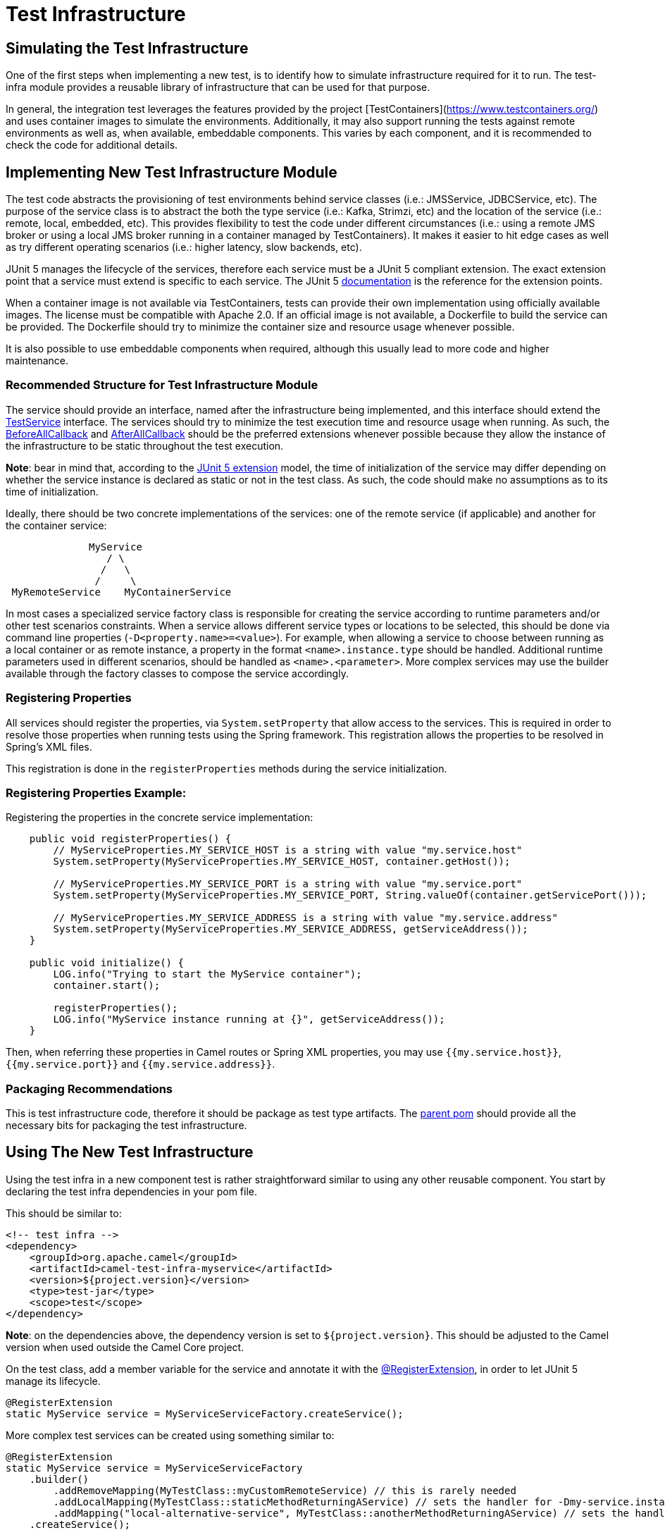 = Test Infrastructure

== Simulating the Test Infrastructure

One of the first steps when implementing a new test, is to identify how to simulate infrastructure required for it to 
run. The test-infra module provides a reusable library of infrastructure that can be used for that purpose. 

In general, the integration test leverages the features provided by the project [TestContainers](https://www.testcontainers.org/)
and uses container images to simulate the environments. Additionally, it may also support running the tests against remote 
environments as well as, when available, embeddable components. This varies by each component, and it is recommended to 
check the code for additional details.

== Implementing New Test Infrastructure Module

The test code abstracts the provisioning of test environments behind service classes (i.e.: JMSService, JDBCService,
etc). The purpose of the service class is to abstract the both the type service (i.e.: Kafka, Strimzi, etc) and
the location of the service (i.e.: remote, local, embedded, etc). This provides flexibility to test the code under 
different circumstances (i.e.: using a remote JMS broker or using a local JMS broker running in a container managed by
TestContainers). It makes it easier to hit edge cases as well as try different operating scenarios (i.e.: higher
latency, slow backends, etc).

JUnit 5 manages the lifecycle of the services, therefore each service must be a JUnit 5 compliant extension. The exact
extension point that a service must extend is specific to each service. The JUnit 5
https://junit.org/junit5/docs/current/user-guide[documentation] is the reference for the extension points.

When a container image is not available via TestContainers, tests can provide their own implementation using officially
available images. The license must be compatible with Apache 2.0. If an official image is not available, a Dockerfile
to build the service can be provided. The Dockerfile should try to minimize the container size and resource usage
whenever possible.

It is also possible to use embeddable components when required, although this usually lead to more code and higher 
maintenance.

=== Recommended Structure for Test Infrastructure Module

The service should provide an interface, named after the infrastructure being implemented, and this interface should 
extend the https://github.com/apache/camel/blob/main/test-infra/camel-test-infra-common/src/test/java/org/apache/camel/test/infra/common/services/TestService.java[TestService]
interface. The services should try to minimize the test execution time and resource usage when running. As such,
the https://junit.org/junit5/docs/5.1.1/api/org/junit/jupiter/api/extension/BeforeAllCallback.html[BeforeAllCallback]
and https://junit.org/junit5/docs/5.1.1/api/org/junit/jupiter/api/extension/AfterAllCallback.html[AfterAllCallback]
should be the preferred extensions whenever possible because they allow the instance of the infrastructure to be static
throughout the test execution.

*Note*: bear in mind that, according to the https://junit.org/junit5/docs/5.1.1/api/org/junit/jupiter/api/extension/RegisterExtension.html[JUnit 5 extension]
model, the time of initialization of the service may differ depending on whether the service instance is declared as 
static or not in the test class. As such, the code should make no assumptions as to its time of initialization.

Ideally, there should be two concrete implementations of the services: one of the remote service (if applicable) and 
another for the container service: 

```
              MyService
                 / \
                /   \
               /     \
 MyRemoteService    MyContainerService
```
                     

In most cases a specialized service factory class is responsible for creating the service according to runtime
parameters and/or other test scenarios constraints. When a service allows different service types or locations to be
selected, this should be done via command line properties (`-D<property.name>=<value>`). For example, when allowing a
service to choose between running as a local container or as remote instance, a property in the format
`<name>.instance.type` should be handled. Additional runtime parameters used in different scenarios, should be handled
as `<name>.<parameter>`. More complex services may use the builder available through the factory classes to compose 
the service accordingly.


=== Registering Properties

All services should register the properties, via `System.setProperty` that allow access to the services. This is required
in order to resolve those properties when running tests using the Spring framework. This registration allows the properties
to be resolved in Spring's XML files. 

This registration is done in the `registerProperties` methods during the service initialization. 

=== Registering Properties Example:

Registering the properties in the concrete service implementation: 

```
    public void registerProperties() {
        // MyServiceProperties.MY_SERVICE_HOST is a string with value "my.service.host"
        System.setProperty(MyServiceProperties.MY_SERVICE_HOST, container.getHost());
        
        // MyServiceProperties.MY_SERVICE_PORT is a string with value "my.service.port"
        System.setProperty(MyServiceProperties.MY_SERVICE_PORT, String.valueOf(container.getServicePort()));
        
        // MyServiceProperties.MY_SERVICE_ADDRESS is a string with value "my.service.address"
        System.setProperty(MyServiceProperties.MY_SERVICE_ADDRESS, getServiceAddress());
    }
    
    public void initialize() {
        LOG.info("Trying to start the MyService container");
        container.start();

        registerProperties();
        LOG.info("MyService instance running at {}", getServiceAddress());
    }
```

Then, when referring these properties in Camel routes or Spring XML properties, you may use `{{my.service.host}}`,
`{{my.service.port}}` and `{{my.service.address}}`.


=== Packaging Recommendations

This is test infrastructure code, therefore it should be package as test type artifacts. The 
https://github.com/apache/camel/blob/main/test-infra/camel-test-infra-parent[parent pom] should provide all the necessary bits for packaging the test infrastructure.

== Using The New Test Infrastructure

Using the test infra in a new component test is rather straightforward similar to using any other reusable component. 
You start by declaring the test infra dependencies in your pom file. 

This should be similar to:

```xml
<!-- test infra -->
<dependency>
    <groupId>org.apache.camel</groupId>
    <artifactId>camel-test-infra-myservice</artifactId>
    <version>${project.version}</version>
    <type>test-jar</type>
    <scope>test</scope>
</dependency>
```

*Note*: on the dependencies above, the dependency version is set to `${project.version}`. This should be adjusted to the
Camel version when used outside the Camel Core project.

On the test class, add a member variable for the service and annotate it with the https://junit.org/junit5/docs/5.1.1/api/org/junit/jupiter/api/extension/RegisterExtension.html[@RegisterExtension],
in order to let JUnit 5 manage its lifecycle. 

```
@RegisterExtension
static MyService service = MyServiceServiceFactory.createService();
```

More complex test services can be created using something similar to: 

```
@RegisterExtension
static MyService service = MyServiceServiceFactory
    .builder()
        .addRemoveMapping(MyTestClass::myCustomRemoteService) // this is rarely needed
        .addLocalMapping(MyTestClass::staticMethodReturningAService) // sets the handler for -Dmy-service.instance.type=local-myservice-local-container
        .addMapping("local-alternative-service", MyTestClass::anotherMethodReturningAService) // sets the handler for -Dmy-service.instance.type=local-alternative-service
    .createService();
```

You can use the methods as well as the registered properties to access the test infrastructure services available. 
When using these properties in Spring XML files, you may use those properties. 

```
<someSpringXmlElement httpHost="{{my.service.host}}" port="{{my.service.port}}" />
```

It's also possible to use these properties in the test code itself. For example, when setting up the test url for the
Camel component:

```
    protected RouteBuilder createRouteBuilder() throws Exception {
        return new RouteBuilder() {
            public void configure() {
                from("direct:put")
                    .to("mycomponent:someoption?host={{my.service.host}}&port={{my.service.port}}");
            }
        };
    }
```


== Converting Camel TestContainers Code To The New Test Infrastructure

Using the camel-nats as an example, we can compare how the base test class for nats changed between [3.6.x](https://github.com/apache/camel/blob/camel-3.6.0/components/camel-nats/src/test/java/org/apache/camel/component/nats/NatsTestSupport.java)
and [3.7.x](https://github.com/apache/camel/blob/camel-3.7.0/components/camel-nats/src/test/java/org/apache/camel/component/nats/NatsTestSupport.java).

The first conversion step is to remove the https://github.com/apache/camel/blob/camel-3.6.0/components/camel-nats/pom.xml#L59-L63[camel-testcontainer dependencies]
and replace them with the ones from the https://github.com/apache/camel/blob/camel-3.7.0/components/camel-nats/pom.xml#L61-L75[test-infra module].
Then, it's necessary to replace the https://github.com/apache/camel/blob/camel-3.6.0/components/camel-nats/src/test/java/org/apache/camel/component/nats/NatsTestSupport.java#L24-L45[container handling code and the old base class]
with the https://github.com/apache/camel/blob/camel-3.7.0/components/camel-nats/src/test/java/org/apache/camel/component/nats/NatsTestSupport.java#L26-L27[service provided in the module].
Then, we replace the base class. The `ContainerAwareTestSupport` class and other similar classes from other 
`camel-testcontainer` modules are not necessary and can be replaced with `CamelTestSupport` or the spring based one 
`CamelSpringTestSupport`.

With the base changes in place, the next step is to make sure that addresses (URLs, hostnames, ports, etc) and 
resources (usernames, passwords, tokens, etc) referenced during the test execution, use the test-infra services. This
may differ according to each service. Replacing the call to get the https://github.com/apache/camel/blob/camel-3.6.0/components/camel-nats/src/test/java/org/apache/camel/component/nats/NatsAuthConsumerLoadTest.java#L38[service URL]
with the one provided by the new https://github.com/apache/camel/blob/camel-3.7.0/components/camel-nats/src/test/java/org/apache/camel/component/nats/NatsAuthConsumerLoadTest.java#L38[test infra service]
is a good example of this type of changes that may be necessary.

In some cases, it may be necessary to adjust the variables used in https://github.com/apache/camel/blob/camel-3.6.0/components/camel-consul/src/test/resources/org/apache/camel/component/consul/cloud/SpringConsulRibbonServiceCallRouteTest.xml#L36[simple language]
so that they match the https://github.com/apache/camel/blob/camel-3.7.0/components/camel-consul/src/test/resources/org/apache/camel/component/consul/cloud/SpringConsulRibbonServiceCallRouteTest.xml#L36[new property format] used in the test infra service.


There are some cases where the container instance requires https://github.com/apache/camel/blob/camel-3.6.0/components/camel-pg-replication-slot/src/test/java/org/apache/camel/component/pg/replication/slot/integration/PgReplicationTestSupport.java#L31[extra customization].
Nonetheless, the migrated code still benefits from the https://github.com/apache/camel/blob/camel-3.7.0/components/camel-pg-replication-slot/src/test/java/org/apache/camel/component/pg/replication/slot/integration/PgReplicationTestSupport.java#L31[test-infra approach],
but this may be very specific to the test scenario.


== Running With Podman

Most of the test infrastructure in this module is based on containers. Therefore, they will require a container runtime to run. Although the tests have been written and tested using Docker, they should also work with [Podman](https://podman.io/) (another popular container runtime on Linux operating systems). 

Assuming Podman is properly installed and configured to behave like docker (i.e.: short name resolution, resolving docker.io registry, etc), the only requirement for using Podman is to export the DOCKER_HOST variable before running the tests.

=== Linux

On most systems that should be similar to the following command: 

```
export DOCKER_HOST=unix:///run/user/$UID/podman/podman.sock
```

=== OS X and Windows

Running the test-infra with Podman on OS X and Windows should work on many cases. However, it requires additional steps and has a few issues. Therefore, it is not recommended at this time.


